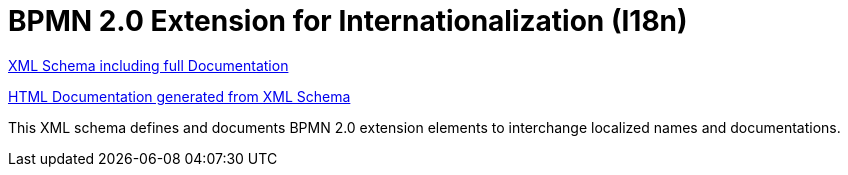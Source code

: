 BPMN 2.0 Extension for Internationalization (I18n)
==================================================

link:bpmn-i18n.xsd[XML Schema including full Documentation]

link:https://falko.github.io/bpmn-extensions/i18n/bpmn-i18n.html[HTML Documentation generated from XML Schema]

This XML schema defines and documents BPMN 2.0 extension elements
to interchange localized names and documentations.
